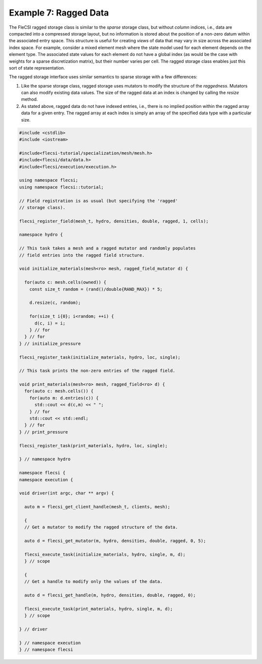 Example 7: Ragged Data
======================

The FleCSI ragged storage class is similar to the *sparse* storage class,
but without *column* indices, i.e., data are compacted into a compressed
storage layout, but no information is stored about the position of
a non-zero datum within the associated entry space. This structure is
useful for creating *views* of data that may vary in size across the
associated index space. For example, consider a mixed element mesh where
the state model used for each element depends on the element type.  The
associated state values for each element do not have a global index (as
would be the case with weights for a sparse discretization matrix), but
their number varies per cell. The ragged storage class enables just this
sort of state representation.

The ragged storage interface uses similar semantics to sparse storage
with a few differences:

1. Like the sparse storage class, ragged storage uses mutators to modify
   the structure of the *raggedness*. Mutators can also modify existing
   data values. The size of the ragged data at an index is changed by
   calling the *resize* method.

2. As stated above, ragged data do not have indexed entries, i.e., there
   is no implied position within the ragged array data for a given entry.
   The ragged array at each index is simply an array of the specified
   data type with a particular size.

.. code-block:: cpp

  #include <cstdlib>
  #include <iostream>

  #include<flecsi-tutorial/specialization/mesh/mesh.h>
  #include<flecsi/data/data.h>
  #include<flecsi/execution/execution.h>

  using namespace flecsi;
  using namespace flecsi::tutorial;

  // Field registration is as usual (but specifying the 'ragged'
  // storage class).

  flecsi_register_field(mesh_t, hydro, densities, double, ragged, 1, cells);

  namespace hydro {

  // This task takes a mesh and a ragged mutator and randomly populates
  // field entries into the ragged field structure.

  void initialize_materials(mesh<ro> mesh, ragged_field_mutator d) {

    for(auto c: mesh.cells(owned)) {
      const size_t random = (rand()/double{RAND_MAX}) * 5;

      d.resize(c, random);

      for(size_t i{0}; i<random; ++i) {
        d(c, i) = i;
      } // for
    } // for
  } // initialize_pressure

  flecsi_register_task(initialize_materials, hydro, loc, single);

  // This task prints the non-zero entries of the ragged field.

  void print_materials(mesh<ro> mesh, ragged_field<ro> d) {
    for(auto c: mesh.cells()) {
      for(auto m: d.entries(c)) {
        std::cout << d(c,m) << " ";
      } // for
      std::cout << std::endl;
    } // for
  } // print_pressure

  flecsi_register_task(print_materials, hydro, loc, single);

  } // namespace hydro

  namespace flecsi {
  namespace execution {

  void driver(int argc, char ** argv) {

    auto m = flecsi_get_client_handle(mesh_t, clients, mesh);

    {
    // Get a mutator to modify the ragged structure of the data.

    auto d = flecsi_get_mutator(m, hydro, densities, double, ragged, 0, 5);

    flecsi_execute_task(initialize_materials, hydro, single, m, d);
    } // scope

    {
    // Get a handle to modify only the values of the data.

    auto d = flecsi_get_handle(m, hydro, densities, double, ragged, 0);

    flecsi_execute_task(print_materials, hydro, single, m, d);
    } // scope

  } // driver

  } // namespace execution
  } // namespace flecsi

.. vim: set tabstop=2 shiftwidth=2 expandtab fo=cqt tw=72 :
